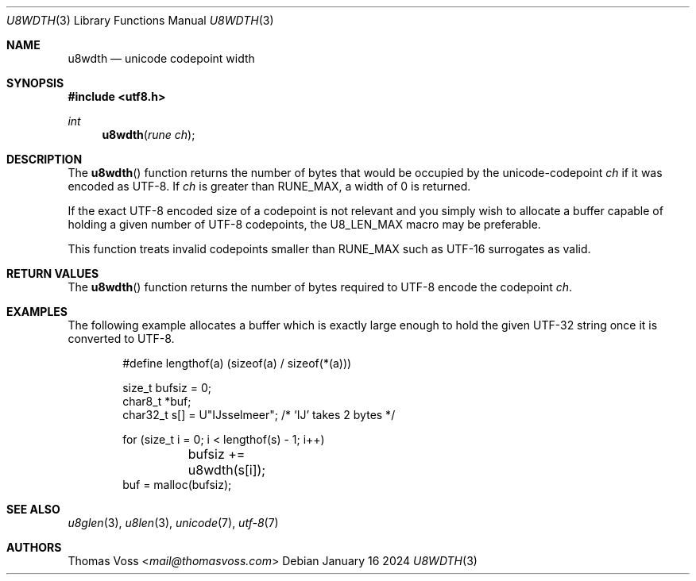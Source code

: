 .Dd January 16 2024
.Dt U8WDTH 3
.Os
.Sh NAME
.Nm u8wdth
.Nd unicode codepoint width
.Sh SYNOPSIS
.In utf8.h
.Ft int
.Fn u8wdth "rune ch"
.Sh DESCRIPTION
The
.Fn u8wdth
function returns the number of bytes that would be occupied by the
unicode-codepoint
.Fa ch
if it was encoded as UTF-8.
If
.Fa ch
is greater than
.Dv RUNE_MAX ,
a width of 0 is returned.
.Pp
If the exact UTF-8 encoded size of a codepoint is not relevant and you
simply wish to allocate a buffer capable of holding a given number of
UTF-8 codepoints,
the
.Dv U8_LEN_MAX
macro may be preferable.
.Pp
This function treats invalid codepoints smaller than
.Dv RUNE_MAX
such as UTF-16 surrogates as valid.
.Sh RETURN VALUES
The
.Fn u8wdth
function returns the number of bytes required to UTF-8 encode the
codepoint
.Fa ch .
.Sh EXAMPLES
The following example allocates a buffer which is exactly large enough to
hold the given UTF-32 string once it is converted to UTF-8.
.Bd -literal -offset indent
#define lengthof(a) (sizeof(a) / sizeof(*(a)))

size_t bufsiz = 0;
char8_t *buf;
char32_t s[] = U\(dqĲsselmeer\(dq; /* ‘Ĳ’ takes 2 bytes */

for (size_t i = 0; i < lengthof(s) - 1; i++)
	bufsiz += u8wdth(s[i]);
buf = malloc(bufsiz);
.Ed
.Sh SEE ALSO
.Xr u8glen 3 ,
.Xr u8len 3 ,
.Xr unicode 7 ,
.Xr utf-8 7
.Sh AUTHORS
.An Thomas Voss Aq Mt mail@thomasvoss.com

